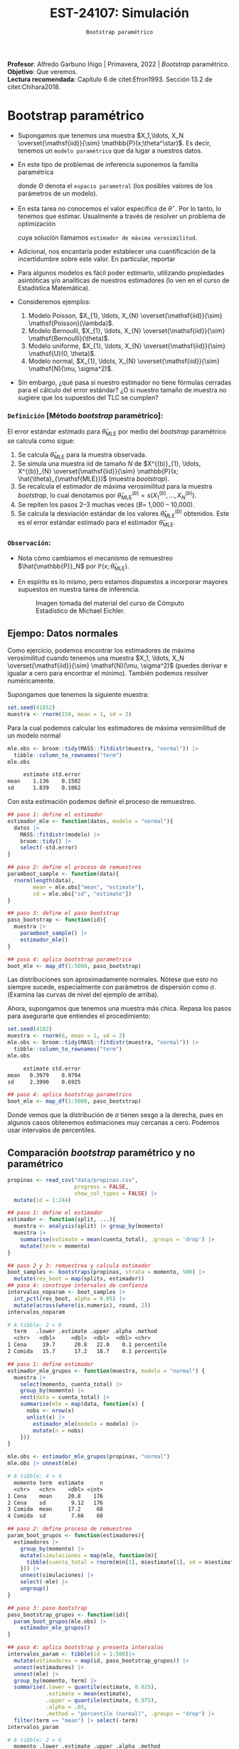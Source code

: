 #+TITLE: EST-24107: Simulación
#+AUTHOR: Prof. Alfredo Garbuno Iñigo
#+EMAIL:  agarbuno@itam.mx
#+DATE: ~Bootstrap paramétrico~
:LATEX_PROPERTIES:
#+OPTIONS: toc:nil date:nil author:nil tasks:nil
#+LANGUAGE: sp
#+LATEX_CLASS: handout
#+LATEX_HEADER: \usepackage[spanish]{babel}
#+LATEX_HEADER: \usepackage[sort,numbers]{natbib}
#+LATEX_HEADER: \usepackage[utf8]{inputenc} 
#+LATEX_HEADER: \usepackage[capitalize]{cleveref}
#+LATEX_HEADER: \decimalpoint
#+LATEX_HEADER:\usepackage{framed}
#+LaTeX_HEADER: \usepackage{listings}
#+LATEX_HEADER: \usepackage{fancyvrb}
#+LATEX_HEADER: \usepackage{xcolor}
#+LaTeX_HEADER: \definecolor{backcolour}{rgb}{.95,0.95,0.92}
#+LaTeX_HEADER: \definecolor{codegray}{rgb}{0.5,0.5,0.5}
#+LaTeX_HEADER: \definecolor{codegreen}{rgb}{0,0.6,0} 
#+LaTeX_HEADER: {}
#+LaTeX_HEADER: {\lstset{language={R},basicstyle={\ttfamily\footnotesize},frame=single,breaklines=true,fancyvrb=true,literate={"}{{\texttt{"}}}1{<-}{{$\bm\leftarrow$}}1{<<-}{{$\bm\twoheadleftarrow$}}1{~}{{$\bm\sim$}}1{<=}{{$\bm\le$}}1{>=}{{$\bm\ge$}}1{!=}{{$\bm\neq$}}1{^}{{$^{\bm\wedge}$}}1{|>}{{$\rhd$}}1,otherkeywords={!=, ~, $, \&, \%/\%, \%*\%, \%\%, <-, <<-, ::, /},extendedchars=false,commentstyle={\ttfamily \itshape\color{codegreen}},stringstyle={\color{red}}}
#+LaTeX_HEADER: {}
#+LATEX_HEADER_EXTRA: \definecolor{shadecolor}{gray}{.95}
#+LATEX_HEADER_EXTRA: \newenvironment{NOTES}{\begin{lrbox}{\mybox}\begin{minipage}{0.95\textwidth}\begin{shaded}}{\end{shaded}\end{minipage}\end{lrbox}\fbox{\usebox{\mybox}}}
#+EXPORT_FILE_NAME: ../docs/07-bootstrap-parametrico.pdf
:END:
#+STARTUP: showall
#+PROPERTY: header-args:R :session parametric :exports both :results output org :tangle ../rscripts/07-bootstrap-parametrico.R :mkdirp yes :dir ../ :eval never
#+EXCLUDE_TAGS: toc noexport

#+BEGIN_NOTES
*Profesor*: Alfredo Garbuno Iñigo | Primavera, 2022 | /Bootstrap/ paramétrico.\\
*Objetivo*: Que veremos.\\
*Lectura recomendada*: Capítulo 6 de citet:Efron1993. Sección 13.2 de citet:Chihara2018.
#+END_NOTES


#+begin_src R :exports none :results none
  ## Setup --------------------------------------------
  library(tidyverse)
  library(patchwork)
  library(scales)
  library(rsample)

  ## Cambia el default del tamaño de fuente 
  theme_set(theme_linedraw(base_size = 25))

  ## Cambia el número de decimales para mostrar
  options(digits = 4)
  ## Problemas con mi consola en Emacs
  options(pillar.subtle = FALSE)
  options(rlang_backtrace_on_error = "none")
  options(crayon.enabled = FALSE)

  ## Para el tema de ggplot
  sin_lineas <- theme(panel.grid.major = element_blank(),
                      panel.grid.minor = element_blank())
  color.itam  <- c("#00362b","#004a3b", "#00503f", "#006953", "#008367", "#009c7b", "#00b68f", NA)

  sin_leyenda <- theme(legend.position = "none")
  sin_ejes <- theme(axis.ticks = element_blank(), axis.text = element_blank())
#+end_src


* Contenido                                                             :toc:
:PROPERTIES:
:TOC:      :include all  :ignore this :depth 3
:END:
:CONTENTS:
- [[#bootstrap-paramétrico][Bootstrap paramétrico]]
  - [[#definición-método-bootstrap-paramétrico][Definición [Método bootstrap paramétrico]:]]
  - [[#observación][Observación:]]
:END:

* Bootstrap paramétrico

- Supongamos que tenemos una muestra $X_1,\ldots, X_N
  \overset{\mathsf{iid}}{\sim} \mathbb{P}(x;\theta^\star)$.  Es decir, tenemos
  un ~modelo paramétrico~ que da lugar a nuestros datos.

- En este tipo de problemas de inferencia suponemos la familia paramétrica
  \begin{align}
  \mathcal{P}_\Theta = \left\{ \mathbb{P}(\cdot ; \theta) : \theta \in \Theta  \right\}\,,
  \end{align}
  donde $\Theta$ denota el ~espacio parametral~ (los posibles valores de los parámetros de un modelo).

- En esta tarea no conocemos el valor específico de $\theta^\star$. Por lo tanto, lo tenemos que
  estimar. Usualmente a través de resolver un problema de optimización
  \begin{align}
  \hat \theta_{\mathsf{MLE}} = \arg \max_{\theta \in \Theta} \prod_{i = 1}^{N} \mathbb{P}(X_i; \theta)\,.
  \end{align} 
  cuya solución llamamos  ~estimador de máxima verosimilitud~.

- Adicional, nos encantaría poder establecer una cuantificación de la incertidumbre sobre este valor. En particular, reportar
  \begin{align}
  \mathsf{ee}\left(\hat \theta_{\mathsf{MLE}}\right) = \left( \mathbb{V}(\hat \theta_{\mathsf{MLE}}) \right)^{1/2}\,.
  \end{align} 

- Para algunos modelos es fácil poder estimarlo, utilizando propiedades
  asintóticas y/o analíticas de nuestros estimadores (lo ven en el curso de
  Estadística Matemática).

- Consideremos ejemplos:
  1. Modelo Poisson,  $X_{1}, \ldots, X_{N} \overset{\mathsf{iid}}{\sim} \mathsf{Poisson}(\lambda)$.
  2. Modelo Bernoulli, $X_{1}, \ldots, X_{N} \overset{\mathsf{iid}}{\sim} \mathsf{Bernoulli}(\theta)$.
  3. Modelo uniforme, $X_{1}, \ldots, X_{N} \overset{\mathsf{iid}}{\sim} \mathsf{U}(0, \theta)$.
  4. Modelo normal, $X_{1}, \ldots, X_{N} \overset{\mathsf{iid}}{\sim} \mathsf{N}(\mu, \sigma^2)$.

- Sin embargo, ¿qué pasa si nuestro estimador no tiene fórmulas cerradas para el cálculo del error estándar? ¿O si nuestro tamaño de muestra no sugiere que los supuestos del $\mathsf{TLC}$ se cumplen?

\newpage

*** ~Definición~ [Método /bootstrap/ paramétrico]: 
El error estándar estimado para $\hat{\theta}_{\mathsf{MLE}}$ por medio del
/bootstrap/ paramétrico se calcula como sigue:

1. Se calcula $\hat{\theta}_{\mathsf{MLE}}$ para la muestra observada.
2. Se simula una muestra $\mathsf{iid}$ de tamaño $N$ de  $X^{(b)}_{1}, \ldots, X^{(b)}_{N} \overset{\mathsf{iid}}{\sim} \mathbb{P}(x; \hat{\theta}_{\mathsf{MLE}})$ (muestra /bootstrap/).
3. Se recalcula el estimador de máxima verosimilitud para la muestra /bootstrap/, lo cual denotamos por $\hat{\theta}_{\mathsf{MLE}}^{(b)} = s(X^{(b)}_{1}, \ldots, X^{(b)}_{N})$. 
4. Se repiten los pasos 2--3 muchas veces ($B =$ 1,000 -- 10,000).
5. Se calcula la desviación estándar de los valores
   $\hat{\theta}_{\mathsf{MLE}}^{(b)}$ obtenidos. Este es el error estándar
   estimado para el estimador $\hat{\theta}_{\mathsf{MLE}}$.


*** ~Observación~:
:PROPERTIES:
:reveal_background: #00468b
:END:
- Nota cómo cambiamos el mecanismo de remuestreo $\hat{\mathbb{P}}_N$ por $\mathbb{P}(x; \hat{\theta}_{\mathsf{MLE}})$.
- En espíritu es lo mismo, pero estamos dispuestos a incorporar mayores
  supuestos en nuestra tarea de inferencia.

  #+DOWNLOADED: screenshot @ 2022-10-17 19:24:23
  #+attr_html: :width 700 :align center
  #+caption: Imagen tomada del material del curso de Cómputo Estadístico de Michael Eichler.
  [[file:images/20221017-192423_screenshot.png]]


** Ejempo: Datos normales

Como ejercicio, podemos encontrar los estimadores de máxima verosimilitud cuando
tenemos una muestra $X_1, \ldots, X_N \overset{\mathsf{iid}}{\sim} \mathsf{N}(\mu, \sigma^2)$ (puedes
derivar e igualar a cero para encontrar el mínimo). También podemos resolver
numéricamente.

Supongamos que tenemos la siguiente muestra:
#+begin_src R :exports code :results none
  set.seed(41852)
  muestra <- rnorm(150, mean = 1, sd = 2)
#+end_src

Para la cual podemos calcular los estimadores de máxima verosimilitud de un modelo normal
#+begin_src R :exports both :results org 
  mle.obs <- broom::tidy(MASS::fitdistr(muestra, "normal")) |>
    tibble::column_to_rownames("term")
  mle.obs
#+end_src

#+RESULTS:
#+begin_src org
     estimate std.error
mean    1.136    0.1502
sd      1.839    0.1062
#+end_src

Con esta estimación podemos definir el proceso de remuestreo.
#+begin_src R :exports code :results none 
  ## paso 1: define el estimador
  estimador_mle <- function(datos, modelo = "normal"){
    datos |>
      MASS::fitdistr(modelo) |>
      broom::tidy() |>
      select(-std.error)
  }
#+end_src

#+begin_src R :exports code :results none
  ## paso 2: define el proceso de remuestreo
  paramboot_sample <- function(data){
    rnorm(length(data),
          mean = mle.obs["mean", "estimate"],
          sd = mle.obs["sd", "estimate"])
  }
#+end_src

#+begin_src R :exports code :results none
  ## paso 3: define el paso bootstrap
  paso_bootstrap <- function(id){
    muestra |>
      paramboot_sample() |>
      estimador_mle()
  }
#+end_src

#+begin_src R :exports code :results none
  ## paso 4: aplica bootstrap parametrico
  boot_mle <- map_df(1:5000, paso_bootstrap)
#+end_src

#+HEADER: :width 1200 :height 800 :R-dev-args bg="transparent"
#+begin_src R :file images/mle-bootstrap-normal.jpeg :exports results :results output graphics file
  gqq <- boot_mle |>
    ggplot(aes(sample = estimate)) +
    geom_qq() + geom_qq_line(colour = "red") +
    facet_wrap(~term, scales = "free_y") + sin_lineas

  ghist <- boot_mle |>
    ggplot(aes(x = estimate)) +
    geom_histogram() + 
    facet_wrap(~term, scales = "free") + sin_lineas

  gqq / ghist
#+end_src

#+RESULTS:
[[file:../images/mle-bootstrap-normal.jpeg]]

Las distribuciones son aproximadamente normales. Nótese que esto no
siempre sucede, especialmente con parámetros de dispersión como
$\sigma$. (Examina las curvas de nivel del ejemplo de arriba).

Ahora, supongamos que tenemos una muestra más chica. Repasa los
pasos para asegurarte que entiendes el procedimiento:

#+begin_src R :exports both :results org
  set.seed(4182)
  muestra <- rnorm(6, mean = 1, sd = 2)
  mle.obs <- broom::tidy(MASS::fitdistr(muestra, "normal")) |>
    tibble::column_to_rownames("term")
  mle.obs
#+end_src

#+RESULTS:
#+begin_src org
     estimate std.error
mean   0.3979    0.9794
sd     2.3990    0.6925
#+end_src

#+begin_src R :exports code :results none
  ## paso 4: aplica bootstrap parametrico
  boot_mle <- map_df(1:5000, paso_bootstrap)
#+end_src

#+HEADER: :width 1200 :height 800 :R-dev-args bg="transparent"
#+begin_src R :file images/mle-bootstrap-normal-chica.jpeg :exports results :results output graphics file
  gqq <- boot_mle |>
    ggplot(aes(sample = estimate)) +
    geom_qq() + geom_qq_line(colour = "red") +
    facet_wrap(~term, scales = "free_y") + sin_lineas

  ghist <- boot_mle |>
    ggplot(aes(x = estimate)) +
    geom_histogram() + 
    facet_wrap(~term, scales = "free") + sin_lineas

  gqq / ghist
#+end_src

#+RESULTS:
[[file:../images/mle-bootstrap-normal-chica.jpeg]]

Donde vemos que la distribución de $\sigma$ tienen sesgo a la derecha, pues en
algunos casos obtenemos estimaciones muy cercanas a cero.  Podemos usar
intervalos de percentiles.



** Comparación /bootstrap/ paramétrico y no paramétrico

#+begin_src R :exports code :results none 
  propinas <- read_csv("data/propinas.csv",
                       progress = FALSE,
                       show_col_types = FALSE) |>
    mutate(id = 1:244)
#+end_src

#+REVEAL: split
#+begin_src R :exports code :results none 
  ## paso 1: define el estimador
  estimador <- function(split, ...){
    muestra <- analysis(split) |> group_by(momento)
    muestra |>
      summarise(estimate = mean(cuenta_total), .groups = 'drop') |>
      mutate(term = momento)
  }
#+end_src

#+REVEAL: split
#+begin_src R :exports both :results org 
  ## paso 2 y 3: remuestrea y calcula estimador
  boot_samples <- bootstraps(propinas, strata = momento, 500) |>
    mutate(res_boot = map(splits, estimador))
  ## paso 4: construye intervalos de confianza
  intervalos_noparam <- boot_samples |>
    int_pctl(res_boot, alpha = 0.05) |> 
    mutate(across(where(is.numeric), round, 2))
  intervalos_noparam
#+end_src

#+RESULTS:
#+begin_src org
# A tibble: 2 × 6
  term   .lower .estimate .upper .alpha .method   
  <chr>   <dbl>     <dbl>  <dbl>  <dbl> <chr>     
1 Cena     19.7      20.8   22.0    0.1 percentile
2 Comida   15.7      17.2   18.7    0.1 percentile
#+end_src

#+begin_src R :exports code :results none
  ## paso 1: define estimador
  estimador_mle_grupos <- function(muestra, modelo = "normal") {
    muestra |>
      select(momento, cuenta_total) |>
      group_by(momento) |>
      nest(data = cuenta_total) |>
      summarise(mle = map(data, function(x) {
        nobs <- nrow(x)
        unlist(x) |>
          estimador_mle(modelo = modelo) |>
          mutate(n = nobs)
      }))
  }
#+end_src

#+begin_src R :exports both :results org 
  mle.obs <- estimador_mle_grupos(propinas, "normal")
  mle.obs |> unnest(mle)
#+end_src

#+RESULTS:
#+begin_src org
# A tibble: 4 × 4
  momento term  estimate     n
  <chr>   <chr>    <dbl> <int>
1 Cena    mean     20.8    176
2 Cena    sd        9.12   176
3 Comida  mean     17.2     68
4 Comida  sd        7.66    68
#+end_src

#+begin_src R :exports code :results none
  ## paso 2: define proceso de remuestreo
  param_boot_grupos <- function(estimadores){
    estimadores |>
      group_by(momento) |>
      mutate(simulaciones = map(mle, function(m){
        tibble(cuenta_total = rnorm(m$n[1], m$estimate[1], sd = m$estimate[2]))
      })) |>
      unnest(simulaciones) |>
      select(-mle) |>
      ungroup()
  }
#+end_src

#+begin_src R :exports code :results org 
  ## paso 3: paso bootstrap
  paso_bootstrap_grupos <- function(id){
    param_boot_grupos(mle.obs) |>
      estimador_mle_grupos()
  }
#+end_src


#+begin_src R :exports both :results org 
  ## paso 4: aplica bootstrap y presenta intervalos 
  intervalos_param <- tibble(id = 1:500)|>
    mutate(estimadores = map(id, paso_bootstrap_grupos)) |>
    unnest(estimadores) |>
    unnest(mle) |>
    group_by(momento, term) |>
    summarise(.lower = quantile(estimate, 0.025),
              .estimate = mean(estimate),
              .upper = quantile(estimate, 0.975),
              .alpha = .05,
              .method = "percentile (normal)", .groups = "drop") |>
    filter(term == "mean") |> select(-term)
  intervalos_param
#+end_src

#+RESULTS:
#+begin_src org
# A tibble: 2 × 6
  momento .lower .estimate .upper .alpha .method            
  <chr>    <dbl>     <dbl>  <dbl>  <dbl> <chr>              
1 Cena      19.6      20.8   22.1    0.1 percentile (normal)
2 Comida    15.3      17.1   18.8    0.1 percentile (normal)
#+end_src

#+begin_src R :exports results :results org 
  intervalos_noparam
#+end_src

#+RESULTS:
#+begin_src org
# A tibble: 2 × 6
  term   .lower .estimate .upper .alpha .method   
  <chr>   <dbl>     <dbl>  <dbl>  <dbl> <chr>     
1 Cena     19.7      20.8   22.0    0.1 percentile
2 Comida   15.7      17.2   18.7    0.1 percentile
#+end_src

#+begin_src R :exports results :results org :tangle no
  intervalos_exp <- tibble(term = "Comida", id = 1:1000) |>
    mutate(estimate = map_dbl(id, function(x){rexp(176, rate = 0.0481) |> mean()})) |>
    group_by(term) |>
    summarise(.lower = quantile(estimate, 0.025),
              .estimate = mean(estimate),
              .upper = quantile(estimate, 0.975),
              .alpha = .05,
              .method = "percentile (exponential)", .groups = "drop") 
  intervalos_exp
#+end_src

#+RESULTS:
#+begin_src org
# A tibble: 1 × 6
  term  .lower .estimate .upper .alpha .method                 
  <chr>  <dbl>     <dbl>  <dbl>  <dbl> <chr>                   
1 Cena    17.8      20.8   23.9    0.1 percentile (exponential)
#+end_src

#+BEGIN_NOTES
El modelo exponencial nos da intervalos mas anchos (maypr incertidumbre) lo cual ilustra que si el modelo paramétrico no es el adecuado, los supuestos adicionales sirven poco para mejorar la estimación de incertidumbre.
#+END_NOTES


** Ejemplo: Datos de viento

Consideremos los siguientes datos que corresponden datos de producción energética por medio de una turbina de viento. En este caso nos interesa estimar el percentil $10\%$ pues es lo que esperaríamos que la turbina genere el $90\%$ de las veces. 

#+begin_src R :exports code :results org 
  library(resampledata)
  data(Turbine)
  Turbine |> tibble()
#+end_src

#+RESULTS:
#+begin_src org
# A tibble: 168 × 4
   Date2010 AveKW AveSpeed Production
   <fct>    <dbl>    <dbl>      <int>
 1 Feb 14   548.       7.8      13146
 2 Feb 15   776        8.9      18626
 3 Feb 16   944.       9.7      22667
 4 Feb 17   506.       7.7      12148
 5 Feb 18   323.       6.4       7742
 6 Feb 19    67.9      3.1       1585
 7 Feb 20    79.9      3.9       1876
 8 Feb 21   124.       4.5       2936
 9 Feb 22   273.       6.5       6559
10 Feb 23   627.       7.8      15041
# … with 158 more rows
# ℹ Use `print(n = ...)` to see more rows
#+end_src

#+REVEAL: split
Esperamos los problemas usuales de nuestro estimador si utilizáramos el */bootstrap/ no paramétrico*.

#+begin_src R :exports both :results org 
  Turbine |>
    summarise(estimate = quantile(Production, probs = .1))
#+end_src

#+RESULTS:
#+begin_src org
  estimate
1     1817
#+end_src

#+REVEAL: split
#+begin_src R :exports code :results none 
  ## paso 1: define el estimador
  calcula_percentil <- function(split, ...) {
    split |>
      analysis() |>
      summarise(estimate = quantile(Production, probs = .1)) |>
      mutate(term = "Percentil")
  }
#+end_src

#+begin_src R :exports code :results none
  nonparam_boot <- bootstraps(Turbine, 1000) |>
    mutate(resultados = map(splits, calcula_percentil))
#+end_src

#+REVEAL: split
#+HEADER: :width 900 :height 500 :R-dev-args bg="transparent"
#+begin_src R :file images/turbinas-nonparam.jpeg :exports results :results output graphics file
  gnpw <- nonparam_boot |>
    unnest(resultados) |>
    ggplot(aes(estimate)) +
    geom_histogram() +
    sin_lineas
  gnpw
#+end_src

#+RESULTS:
[[file:../images/turbinas-nonparam.jpeg]]

#+REVEAL: split
Si asumimos modelo $\mathsf{Weibull}(k, \lambda)$ para los datos y estimamos los
parámetros obtenemos lo siguiente. Revisa los pasos para asegurarte que queda
claro el procedimiento.

#+begin_src R :exports both :results org
  ## paso 1: define el estimador
  ajusta_weibull <- function(data){
    tibble(data) |>
      filter(Production > 0) |>
      pull(Production) |>
      MASS::fitdistr("weibull") |>
      broom::tidy() |>
      select(-std.error) |>
      tibble::column_to_rownames("term")
  }

  mle.weibull <- ajusta_weibull(Turbine)
  mle.weibull
#+end_src

#+RESULTS:
#+begin_src org
       estimate
shape     1.283
scale 11795.041
#+end_src

#+begin_src R :exports code :results none
  ## paso 2: define el proceso de remuestreo
  paramboot_sample <- function(data){
    tibble(Production = rweibull(nrow(data),
                                 scale = mle.weibull["scale", "estimate"],
                                 shape = mle.weibull["shape", "estimate"])
          )
  }
#+end_src

#+begin_src R :exports code :results none 
  ## paso 1.5: complementa el estimador
  extrae_cuantil <- function(params){
    qweibull(scale = params["scale", "estimate"],
             shape = params["shape", "estimate"],
             p = .10) %>%
      tibble(estimate = .)
  }
#+end_src

#+REVEAL: split
#+begin_src R :exports code :results none 
  ## paso 3: define el paso bootstrap
  paso_bootstrap <- function(id){
    Turbine |>
      paramboot_sample() |>
      ajusta_weibull() |>
      extrae_cuantil()
  }
#+end_src

#+begin_src R :exports code :results none 
  ## paso 4: aplica bootstrap parametrico
  param_boot <- map_df(1:1000, paso_bootstrap)
#+end_src

#+REVEAL: split
#+HEADER: :width 1200 :height 500 :R-dev-args bg="transparent"
#+begin_src R :file images/turbinas-param.jpeg :exports results :results output graphics file
  gpw <- param_boot |>
    ggplot(aes(estimate)) +
    geom_histogram() +
    sin_lineas
  gnpw + gpw
#+end_src

#+RESULTS:
[[file:../images/turbinas-param.jpeg]]

#+begin_src R :exports results :results org 
  nonparam_boot |> int_pctl("resultados") |>
    mutate(.length = .upper - .lower)
#+end_src

#+RESULTS:
#+begin_src org
# A tibble: 1 × 7
  term      .lower .estimate .upper .alpha .method    .length
  <chr>      <dbl>     <dbl>  <dbl>  <dbl> <chr>        <dbl>
1 Percentil  1261.     1898.  2715.   0.05 percentile   1454.
#+end_src


#+begin_src R :exports results :results org 
  param_boot |>
    summarise(term = "Percentil",
              .lower = quantile(estimate, .05),
              .estimate = mean(estimate),
              .upper = quantile(estimate, .95),
              .alpha = 0.05,
              .method = "percentile (param)") |>
    mutate(.length = .upper - .lower)
#+end_src

#+RESULTS:
#+begin_src org
# A tibble: 1 × 7
  term      .lower .estimate .upper .alpha .method            .length
  <chr>      <dbl>     <dbl>  <dbl>  <dbl> <chr>                <dbl>
1 Percentil  1699.     2155.  2687.   0.05 percentile (param)    988.
#+end_src

** El método de momentos

Utilizar máxima verosimilitud *no* es al única manera de poder realizar /bootstrap/ paramétrico. Podemos utilizar ~el método de momentos~, el cual es otra aplicación directa de la ley de los grandes números.

*** ~Definición~ [método de momentos]:
Supongamos que queremos estimar $k$ parámetros de un modelo paramétrico $X \sim \mathbb{P}(\cdot; \theta)$. Es decir, queremos realizar inferencia sobre $\theta \in \Theta \subseteq \mathbb{R}^k$. Supongamos que podemos escribir el siguiente sistema de ecuaciones
\begin{gather*}
\mu_1 = \mathbb{E}[X] = g_1(\theta_{1}, \ldots, \theta_{k})\,,\\
\mu_2 = \mathbb{E}[X^2] = g_2(\theta_{1}, \ldots, \theta_{k})\,,\\
\vdots \\
\mu_k = \mathbb{E}[X^k] = g_k(\theta_{1}, \ldots, \theta_{k})\,.\\
\end{gather*}

#+REVEAL: split
Sea $X_{1}, \ldots, X_{N} \overset{\mathsf{iid}}{\sim}\mathbb{P}(.; \theta)$ una muestra del modelo probabilístico y denotemos por
\begin{align}
\hat \mu_k = \frac{1}{N} \sum_{n = 1}^{N} x_n^k\,,
\end{align}
los promedios basados en la muestra. Entonces, el ~estimador de momentos~ del vector $\theta \in \Theta \subseteq \mathbb{R}^k$ está dado por la solución del sistema de ecuaciones
\begin{gather*}
\hat \mu_1  = g_1(\hat \theta_{1}, \ldots, \hat \theta_{k})\,,\\
\hat \mu_2  = g_2(\hat \theta_{1}, \ldots, \hat \theta_{k})\,,\\
\vdots \\
\hat \mu_k  = g_k(\hat \theta_{1}, \ldots,\hat  \theta_{k})\,.\\
\end{gather*}


*** ~Ejemplo~: 
Consideremos los datos $X_{1}, \ldots, X_{N} \overset{\mathsf{iid}}{\sim}\mathsf{Gamma}(\alpha, \beta)$ donde tenemos el siguiente sistema de ecuaciones
\begin{gather*}
\alpha = \frac{\mathbb{E}(X)^2}{\mathbb{V}(X)}\,, \qquad \beta = \frac{\mathbb{V}(X)}{\mathbb{E}(X)}\,.
\end{gather*}
Los cuales podemos estimar utilizando las aproximaciones
\begin{align}
\mathbb{E}(X^k) \approx \frac{1}{N}\sum_{n = 1}^{N} x_n^k\,.
\end{align}

** Ventajas y desventajas de /bootstrap/ paramétrico
:PROPERTIES:
:CUSTOM_ID: ventajas-y-desventajas-de-bootstrap-paramétrico
:CLASS: unnumbered
:END:
- Ventaja: el /bootstrap/ paramétrico puede dar estimadores más precisos
  e intervalos más angostos y bien calibrados que el no paramétrico,
  *siempre y cuando el modelo teórico sea razonable.*

- Desventaja: Es necesario decidir el modelo teórico, que tendrá cierto
  grado de desajuste vs. el proceso generador real de los datos. Si el
  ajuste es muy malo, los resultados tienen poca utilidad. Para el no
  paramétrico no es necesario hacer supuestos teóricos.

- Ventaja: el /bootstrap/ paramétrico puede ser más escalable que el no
  paramétrico, pues no es necesario cargar y remuestrear los datos
  originales, y tenemos mejoras adicionales cuando tenemos expresiones
  explícitas para los estimadores de máxima verosimilitud (como en el
  caso normal, donde es innecesario hacer optimización numérica).

- Desventaja: el /bootstrap/ paramétrico es conceptualmente más
  complicado que el no paramétrico, y como vimos arriba, sus supuestos
  pueden ser más frágiles que los del no paramétrico.

bibliographystyle:abbrvnat
bibliography:references.bib

